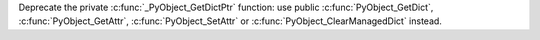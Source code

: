 Deprecate the private :c:func:`_PyObject_GetDictPtr` function: use public
:c:func:`PyObject_GetDict`, :c:func:`PyObject_GetAttr`,
:c:func:`PyObject_SetAttr` or :c:func:`PyObject_ClearManagedDict` instead.
